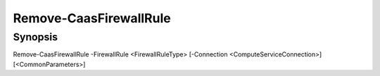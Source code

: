 ﻿Remove-CaasFirewallRule
===================

Synopsis
--------


Remove-CaasFirewallRule -FirewallRule <FirewallRuleType> [-Connection <ComputeServiceConnection>] [<CommonParameters>]


